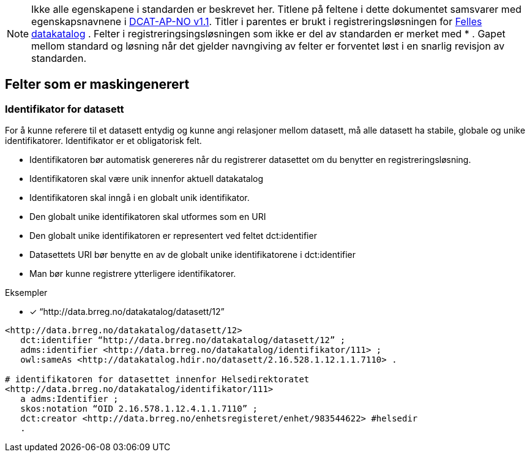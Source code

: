 
NOTE: Ikke alle egenskapene i standarden er beskrevet her. Titlene på feltene i dette dokumentet samsvarer med egenskapsnavnene i https://data.norge.no/specification/dcat-ap-no/v1.1/[DCAT-AP-NO v1.1]. Titler i parentes er brukt i registreringsløsningen for https://data.norge.no/[Felles datakatalog] . Felter i registreringsingsløsningen som ikke er del av standarden er merket med * .  Gapet mellom standard og løsning når det gjelder navngiving av felter er forventet løst i en snarlig revisjon av standarden.

== Felter som er maskingenerert

=== Identifikator for datasett

For å kunne referere til et datasett entydig og kunne angi relasjoner mellom datasett, må alle datasett ha stabile, globale og unike identifikatorer. Identifikator er et obligatorisk felt.

* Identifikatoren bør automatisk genereres når du registrerer datasettet om du benytter en registreringsløsning.
* Identifikatoren skal være unik innenfor aktuell datakatalog
* Identifikatoren skal inngå i en globalt unik identifikator.
* Den globalt unike identifikatoren skal utformes som en URI
* Den globalt unike identifikatoren er representert ved feltet dct:identifier
* Datasettets URI bør benytte en av de globalt unike identifikatorene i dct:identifier
* Man bør kunne registrere ytterligere identifikatorer.


.Eksempler
* [*] “http://data.brreg.no/datakatalog/datasett/12”

----
<http://data.brreg.no/datakatalog/datasett/12>
   dct:identifier “http://data.brreg.no/datakatalog/datasett/12” ;
   adms:identifier <http://data.brreg.no/datakatalog/identifikator/111> ;
   owl:sameAs <http://datakatalog.hdir.no/datasett/2.16.528.1.12.1.1.7110> .

# identifikatoren for datasettet innenfor Helsedirektoratet
<http://data.brreg.no/datakatalog/identifikator/111>
   a adms:Identifier ;
   skos:notation “OID 2.16.578.1.12.4.1.1.7110” ;
   dct:creator <http://data.brreg.no/enhetsregisteret/enhet/983544622> #helsedir
   .
----
